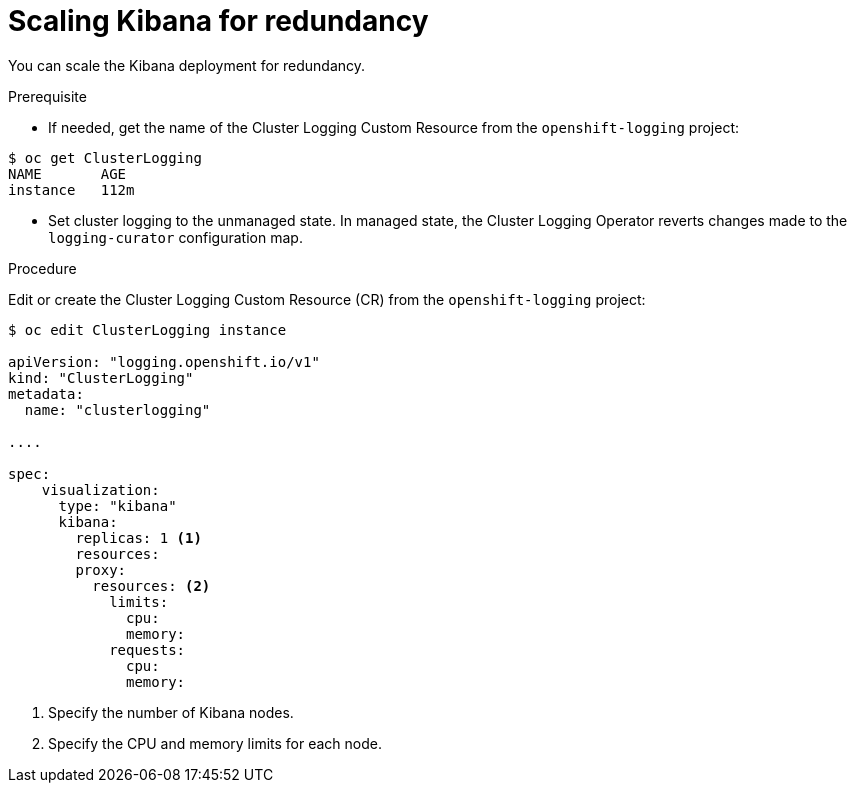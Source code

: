 // Module included in the following assemblies:
//
// * logging/efk-logging-kibana.adoc

[id="efk-logging-kibana-scaling-{context}"]
= Scaling Kibana for redundancy

You can scale the Kibana deployment for redundancy.

.Prerequisite

* If needed, get the name of the Cluster Logging Custom Resource from the `openshift-logging` project:

----
$ oc get ClusterLogging
NAME       AGE
instance   112m
----

* Set cluster logging to the unmanaged state. In managed state, the Cluster Logging Operator reverts changes made to the `logging-curator` configuration map.

.Procedure

Edit or create the Cluster Logging Custom Resource (CR) from the `openshift-logging` project: 

[source,yaml]
----
$ oc edit ClusterLogging instance

apiVersion: "logging.openshift.io/v1"
kind: "ClusterLogging"
metadata:
  name: "clusterlogging"

....

spec:
    visualization:
      type: "kibana"
      kibana:
        replicas: 1 <1>
        resources:
        proxy:
          resources: <2>
            limits:
              cpu:
              memory:
            requests:
              cpu:
              memory:
---- 

<1> Specify the number of Kibana nodes.
<2> Specify the CPU and memory limits for each node.

